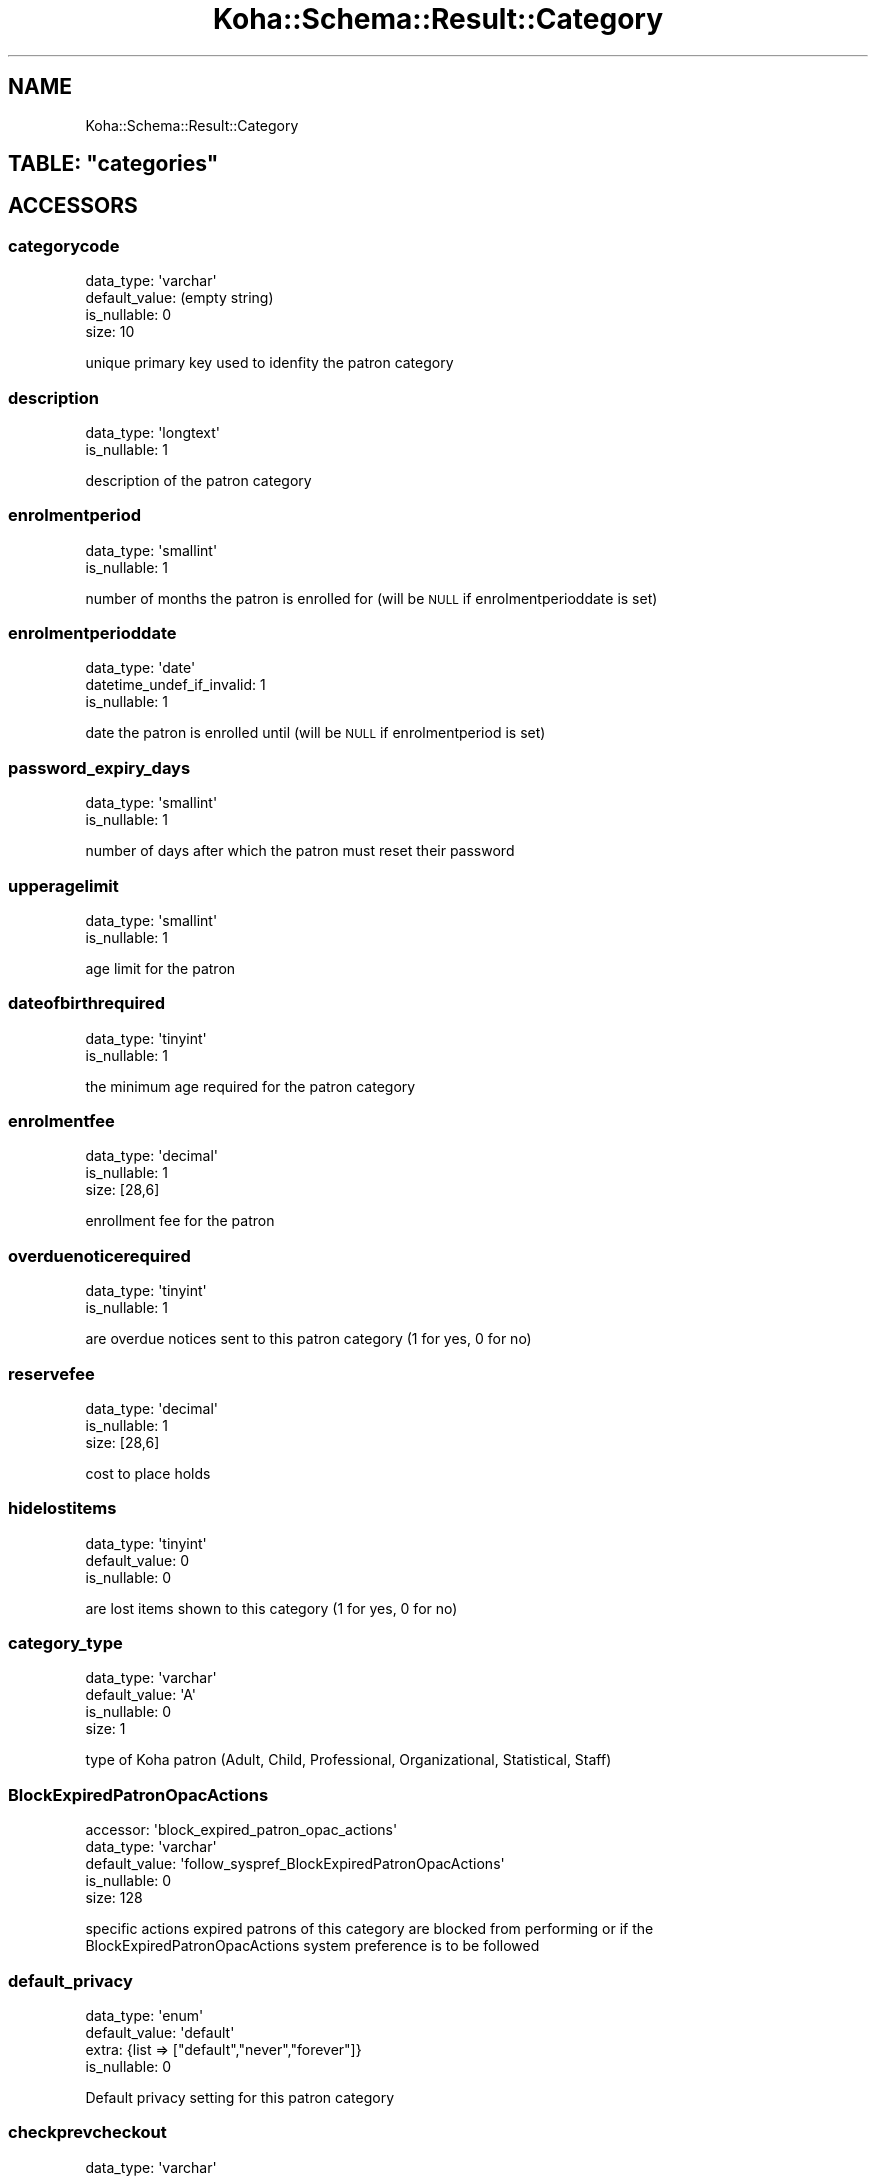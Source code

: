 .\" Automatically generated by Pod::Man 4.14 (Pod::Simple 3.40)
.\"
.\" Standard preamble:
.\" ========================================================================
.de Sp \" Vertical space (when we can't use .PP)
.if t .sp .5v
.if n .sp
..
.de Vb \" Begin verbatim text
.ft CW
.nf
.ne \\$1
..
.de Ve \" End verbatim text
.ft R
.fi
..
.\" Set up some character translations and predefined strings.  \*(-- will
.\" give an unbreakable dash, \*(PI will give pi, \*(L" will give a left
.\" double quote, and \*(R" will give a right double quote.  \*(C+ will
.\" give a nicer C++.  Capital omega is used to do unbreakable dashes and
.\" therefore won't be available.  \*(C` and \*(C' expand to `' in nroff,
.\" nothing in troff, for use with C<>.
.tr \(*W-
.ds C+ C\v'-.1v'\h'-1p'\s-2+\h'-1p'+\s0\v'.1v'\h'-1p'
.ie n \{\
.    ds -- \(*W-
.    ds PI pi
.    if (\n(.H=4u)&(1m=24u) .ds -- \(*W\h'-12u'\(*W\h'-12u'-\" diablo 10 pitch
.    if (\n(.H=4u)&(1m=20u) .ds -- \(*W\h'-12u'\(*W\h'-8u'-\"  diablo 12 pitch
.    ds L" ""
.    ds R" ""
.    ds C` ""
.    ds C' ""
'br\}
.el\{\
.    ds -- \|\(em\|
.    ds PI \(*p
.    ds L" ``
.    ds R" ''
.    ds C`
.    ds C'
'br\}
.\"
.\" Escape single quotes in literal strings from groff's Unicode transform.
.ie \n(.g .ds Aq \(aq
.el       .ds Aq '
.\"
.\" If the F register is >0, we'll generate index entries on stderr for
.\" titles (.TH), headers (.SH), subsections (.SS), items (.Ip), and index
.\" entries marked with X<> in POD.  Of course, you'll have to process the
.\" output yourself in some meaningful fashion.
.\"
.\" Avoid warning from groff about undefined register 'F'.
.de IX
..
.nr rF 0
.if \n(.g .if rF .nr rF 1
.if (\n(rF:(\n(.g==0)) \{\
.    if \nF \{\
.        de IX
.        tm Index:\\$1\t\\n%\t"\\$2"
..
.        if !\nF==2 \{\
.            nr % 0
.            nr F 2
.        \}
.    \}
.\}
.rr rF
.\" ========================================================================
.\"
.IX Title "Koha::Schema::Result::Category 3pm"
.TH Koha::Schema::Result::Category 3pm "2025-09-25" "perl v5.32.1" "User Contributed Perl Documentation"
.\" For nroff, turn off justification.  Always turn off hyphenation; it makes
.\" way too many mistakes in technical documents.
.if n .ad l
.nh
.SH "NAME"
Koha::Schema::Result::Category
.ie n .SH "TABLE: ""categories"""
.el .SH "TABLE: \f(CWcategories\fP"
.IX Header "TABLE: categories"
.SH "ACCESSORS"
.IX Header "ACCESSORS"
.SS "categorycode"
.IX Subsection "categorycode"
.Vb 4
\&  data_type: \*(Aqvarchar\*(Aq
\&  default_value: (empty string)
\&  is_nullable: 0
\&  size: 10
.Ve
.PP
unique primary key used to idenfity the patron category
.SS "description"
.IX Subsection "description"
.Vb 2
\&  data_type: \*(Aqlongtext\*(Aq
\&  is_nullable: 1
.Ve
.PP
description of the patron category
.SS "enrolmentperiod"
.IX Subsection "enrolmentperiod"
.Vb 2
\&  data_type: \*(Aqsmallint\*(Aq
\&  is_nullable: 1
.Ve
.PP
number of months the patron is enrolled for (will be \s-1NULL\s0 if enrolmentperioddate is set)
.SS "enrolmentperioddate"
.IX Subsection "enrolmentperioddate"
.Vb 3
\&  data_type: \*(Aqdate\*(Aq
\&  datetime_undef_if_invalid: 1
\&  is_nullable: 1
.Ve
.PP
date the patron is enrolled until (will be \s-1NULL\s0 if enrolmentperiod is set)
.SS "password_expiry_days"
.IX Subsection "password_expiry_days"
.Vb 2
\&  data_type: \*(Aqsmallint\*(Aq
\&  is_nullable: 1
.Ve
.PP
number of days after which the patron must reset their password
.SS "upperagelimit"
.IX Subsection "upperagelimit"
.Vb 2
\&  data_type: \*(Aqsmallint\*(Aq
\&  is_nullable: 1
.Ve
.PP
age limit for the patron
.SS "dateofbirthrequired"
.IX Subsection "dateofbirthrequired"
.Vb 2
\&  data_type: \*(Aqtinyint\*(Aq
\&  is_nullable: 1
.Ve
.PP
the minimum age required for the patron category
.SS "enrolmentfee"
.IX Subsection "enrolmentfee"
.Vb 3
\&  data_type: \*(Aqdecimal\*(Aq
\&  is_nullable: 1
\&  size: [28,6]
.Ve
.PP
enrollment fee for the patron
.SS "overduenoticerequired"
.IX Subsection "overduenoticerequired"
.Vb 2
\&  data_type: \*(Aqtinyint\*(Aq
\&  is_nullable: 1
.Ve
.PP
are overdue notices sent to this patron category (1 for yes, 0 for no)
.SS "reservefee"
.IX Subsection "reservefee"
.Vb 3
\&  data_type: \*(Aqdecimal\*(Aq
\&  is_nullable: 1
\&  size: [28,6]
.Ve
.PP
cost to place holds
.SS "hidelostitems"
.IX Subsection "hidelostitems"
.Vb 3
\&  data_type: \*(Aqtinyint\*(Aq
\&  default_value: 0
\&  is_nullable: 0
.Ve
.PP
are lost items shown to this category (1 for yes, 0 for no)
.SS "category_type"
.IX Subsection "category_type"
.Vb 4
\&  data_type: \*(Aqvarchar\*(Aq
\&  default_value: \*(AqA\*(Aq
\&  is_nullable: 0
\&  size: 1
.Ve
.PP
type of Koha patron (Adult, Child, Professional, Organizational, Statistical, Staff)
.SS "BlockExpiredPatronOpacActions"
.IX Subsection "BlockExpiredPatronOpacActions"
.Vb 5
\&  accessor: \*(Aqblock_expired_patron_opac_actions\*(Aq
\&  data_type: \*(Aqvarchar\*(Aq
\&  default_value: \*(Aqfollow_syspref_BlockExpiredPatronOpacActions\*(Aq
\&  is_nullable: 0
\&  size: 128
.Ve
.PP
specific actions expired patrons of this category are blocked from performing or if the BlockExpiredPatronOpacActions system preference is to be followed
.SS "default_privacy"
.IX Subsection "default_privacy"
.Vb 4
\&  data_type: \*(Aqenum\*(Aq
\&  default_value: \*(Aqdefault\*(Aq
\&  extra: {list => ["default","never","forever"]}
\&  is_nullable: 0
.Ve
.PP
Default privacy setting for this patron category
.SS "checkprevcheckout"
.IX Subsection "checkprevcheckout"
.Vb 4
\&  data_type: \*(Aqvarchar\*(Aq
\&  default_value: \*(Aqinherit\*(Aq
\&  is_nullable: 0
\&  size: 7
.Ve
.PP
produce a warning for this patron category if this item has previously been checked out to this patron if 'yes', not if 'no', defer to syspref setting if 'inherit'.
.SS "can_place_ill_in_opac"
.IX Subsection "can_place_ill_in_opac"
.Vb 3
\&  data_type: \*(Aqtinyint\*(Aq
\&  default_value: 1
\&  is_nullable: 0
.Ve
.PP
can this patron category place interlibrary loan requests
.SS "can_be_guarantee"
.IX Subsection "can_be_guarantee"
.Vb 3
\&  data_type: \*(Aqtinyint\*(Aq
\&  default_value: 0
\&  is_nullable: 0
.Ve
.PP
if patrons of this category can be guarantees
.SS "reset_password"
.IX Subsection "reset_password"
.Vb 2
\&  data_type: \*(Aqtinyint\*(Aq
\&  is_nullable: 1
.Ve
.PP
if patrons of this category can do the password reset flow,
.SS "change_password"
.IX Subsection "change_password"
.Vb 2
\&  data_type: \*(Aqtinyint\*(Aq
\&  is_nullable: 1
.Ve
.PP
if patrons of this category can change their passwords in the \s-1OAPC\s0
.SS "min_password_length"
.IX Subsection "min_password_length"
.Vb 2
\&  data_type: \*(Aqsmallint\*(Aq
\&  is_nullable: 1
.Ve
.PP
set minimum password length for patrons in this category
.SS "require_strong_password"
.IX Subsection "require_strong_password"
.Vb 2
\&  data_type: \*(Aqtinyint\*(Aq
\&  is_nullable: 1
.Ve
.PP
set required password strength for patrons in this category
.SS "force_password_reset_when_set_by_staff"
.IX Subsection "force_password_reset_when_set_by_staff"
.Vb 2
\&  data_type: \*(Aqtinyint\*(Aq
\&  is_nullable: 1
.Ve
.PP
if patrons of this category are required to reset password after being created by a staff member
.SS "exclude_from_local_holds_priority"
.IX Subsection "exclude_from_local_holds_priority"
.Vb 2
\&  data_type: \*(Aqtinyint\*(Aq
\&  is_nullable: 1
.Ve
.PP
Exclude patrons of this category from local holds priority
.SS "noissuescharge"
.IX Subsection "noissuescharge"
.Vb 2
\&  data_type: \*(Aqinteger\*(Aq
\&  is_nullable: 1
.Ve
.PP
define maximum amount outstanding before checkouts are blocked
.SS "noissueschargeguarantees"
.IX Subsection "noissueschargeguarantees"
.Vb 2
\&  data_type: \*(Aqinteger\*(Aq
\&  is_nullable: 1
.Ve
.PP
define maximum amount that the guarantees of a patron in this category can have outstanding before checkouts are blocked
.SS "noissueschargeguarantorswithguarantees"
.IX Subsection "noissueschargeguarantorswithguarantees"
.Vb 2
\&  data_type: \*(Aqinteger\*(Aq
\&  is_nullable: 1
.Ve
.PP
define maximum amount that the guarantors with guarantees of a patron in this category can have outstanding before checkouts are blocked
.SH "PRIMARY KEY"
.IX Header "PRIMARY KEY"
.IP "\(bu" 4
\&\*(L"categorycode\*(R"
.SH "RELATIONS"
.IX Header "RELATIONS"
.SS "borrower_attribute_types"
.IX Subsection "borrower_attribute_types"
Type: has_many
.PP
Related object: Koha::Schema::Result::BorrowerAttributeType
.SS "borrower_message_preferences"
.IX Subsection "borrower_message_preferences"
Type: has_many
.PP
Related object: Koha::Schema::Result::BorrowerMessagePreference
.SS "borrowers"
.IX Subsection "borrowers"
Type: has_many
.PP
Related object: Koha::Schema::Result::Borrower
.SS "categories_branches"
.IX Subsection "categories_branches"
Type: has_many
.PP
Related object: Koha::Schema::Result::CategoriesBranch
.SS "circulation_rules"
.IX Subsection "circulation_rules"
Type: has_many
.PP
Related object: Koha::Schema::Result::CirculationRule
.SS "identity_provider_domains"
.IX Subsection "identity_provider_domains"
Type: has_many
.PP
Related object: Koha::Schema::Result::IdentityProviderDomain
